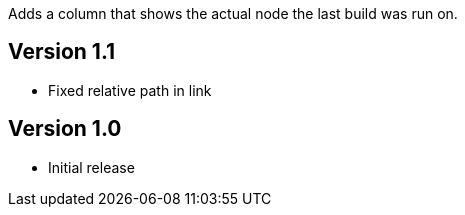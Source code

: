 Adds a column that shows the actual node the last build was run on.

[[Built-onColumn-Version1.1]]
== Version 1.1

* Fixed relative path in link

[[Built-onColumn-Version1.0]]
== Version 1.0

* Initial release
